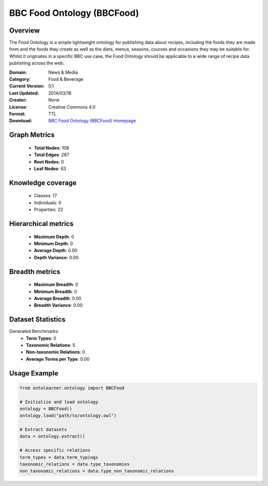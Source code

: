BBC Food Ontology (BBCFood)
========================================================================================================================

Overview
--------
The Food Ontology is a simple lightweight ontology for publishing data about recipes,
including the foods they are made from and the foods they create as well as the diets,
menus, seasons, courses and occasions they may be suitable for. Whilst it originates in a specific BBC use case,
the Food Ontology should be applicable to a wide range of recipe data publishing across the web.

:Domain: News & Media
:Category: Food & Beverage
:Current Version: 0.1
:Last Updated: 2014/03/18
:Creator: None
:License: Creative Commons 4.0
:Format: TTL
:Download: `BBC Food Ontology (BBCFood) Homepage <https://www.bbc.co.uk/ontologies/food-ontology>`_

Graph Metrics
-------------
    - **Total Nodes**: 108
    - **Total Edges**: 267
    - **Root Nodes**: 0
    - **Leaf Nodes**: 63

Knowledge coverage
------------------
    - Classes: 17
    - Individuals: 0
    - Properties: 22

Hierarchical metrics
--------------------
    - **Maximum Depth**: 0
    - **Minimum Depth**: 0
    - **Average Depth**: 0.00
    - **Depth Variance**: 0.00

Breadth metrics
------------------
    - **Maximum Breadth**: 0
    - **Minimum Breadth**: 0
    - **Average Breadth**: 0.00
    - **Breadth Variance**: 0.00

Dataset Statistics
------------------
Generated Benchmarks:
    - **Term Types**: 0
    - **Taxonomic Relations**: 5
    - **Non-taxonomic Relations**: 0
    - **Average Terms per Type**: 0.00

Usage Example
-------------
.. code-block:: python

    from ontolearner.ontology import BBCFood

    # Initialize and load ontology
    ontology = BBCFood()
    ontology.load("path/to/ontology.owl")

    # Extract datasets
    data = ontology.extract()

    # Access specific relations
    term_types = data.term_typings
    taxonomic_relations = data.type_taxonomies
    non_taxonomic_relations = data.type_non_taxonomic_relations
